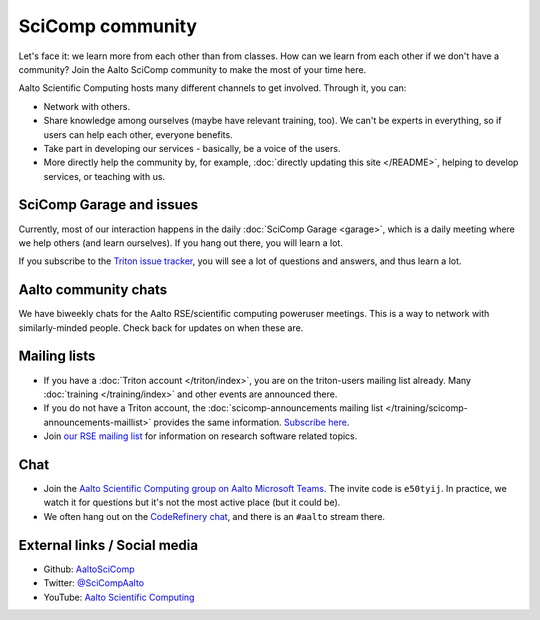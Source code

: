 SciComp community
=================

Let's face it: we learn more from each other than from classes.  How
can we learn from each other if we don't have a community?  Join the
Aalto SciComp community to make the most of your time here.

Aalto Scientific Computing hosts many different channels to get
involved.  Through it, you can:

* Network with others.

* Share knowledge among ourselves (maybe have relevant training,
  too).  We can't be experts in everything, so if users can help each
  other, everyone benefits.

* Take part in developing our services - basically, be a voice of the
  users.

* More directly help the community by, for example, :doc:`directly updating
  this site </README>`, helping to develop services, or teaching with us.



SciComp Garage and issues
-------------------------

Currently, most of our interaction happens in the daily :doc:`SciComp
Garage <garage>`, which is a daily meeting where we help others (and
learn ourselves).  If you hang out there, you will learn a lot.

If you subscribe to the `Triton issue tracker
<https://version.aalto.fi/gitlab/AaltoScienceIT/triton/issues>`__, you
will see a lot of questions and answers, and thus learn a lot.



Aalto community chats
---------------------

We have biweekly chats for the Aalto RSE/scientific computing
poweruser meetings.  This is a way to network with similarly-minded
people.  Check back for updates on when these are.



Mailing lists
-------------

* If you have a :doc:`Triton account </triton/index>`, you are on the
  triton-users mailing list already.  Many :doc:`training
  </training/index>` and other events are announced there.
* If you do not have a Triton account, the :doc:`scicomp-announcements
  mailing list </training/scicomp-announcements-maillist>` provides
  the same information.  `Subscribe
  here <https://list.aalto.fi/mailman/listinfo/scicomp-announcements>`__.
* Join `our RSE mailing list
  <https://list.aalto.fi/mailman/listinfo/rse>`__ for information on
  research software related topics.



Chat
----

* Join the `Aalto Scientific Computing group on Aalto Microsoft Teams
  <asc-teams_>`__.  The invite code is ``e50tyij``.  In practice, we
  watch it for questions but it's not the most active place (but it
  could be).
* We often hang out on the `CodeRefinery chat
  <https://coderefinery.github.io/manuals/chat/>`__, and there is an
  ``#aalto`` stream there.

.. _asc-teams: https://teams.microsoft.com/l/team/19%3a688ad82e41aa46d48ad978aea767419c%40thread.tacv2/conversations?groupId=4089981d-a443-493d-ae3e-3df5c63caed6&tenantId=ae1a7724-4041-4462-a6dc-538cb199707e



External links / Social media
-----------------------------

* Github: `AaltoSciComp <https://github.com/AaltoSciComp/>`__
* Twitter: `@SciCompAalto <https://twitter.com/SciCompAalto>`__
* YouTube: `Aalto Scientific Computing <https://www.youtube.com/channel/UCNErdFO1_GzSkDx0bLKWXOA/>`__
